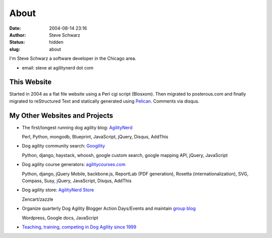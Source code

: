 About
#####
:date: 2004-08-14 23:16
:author: Steve Schwarz
:status: hidden
:slug: about

I'm Steve Schwarz a software developer in the Chicago area.

- email: steve at agilitynerd dot com

This Website
@@@@@@@@@@@@

Started in 2004 as a flat file website using a Perl cgi script (Blosxom). Then migrated to posterous.com and finally migrated to reStructured Text and statically generated using `Pelican`_. Comments via disqus.

My Other Websites and Projects
@@@@@@@@@@@@@@@@@@@@@@@@@@@@@@

- The first/longest running dog agility blog: `AgilityNerd <http://agilitynerd.com>`_

  Perl, Python, mongodb, Blueprint, JavaScript, jQuery, Disqus, AddThis

- Dog agility community search: `Googility <http://googility.com>`_

  Python, django, haystack, whoosh, google custom search, google mapping API, jQuery, JavaScript

- Dog agility course generators: `agilitycourses.com <http://agilitycourses.com>`_
  
  Python, django, jQuery Mobile, backbone.js, ReportLab (PDF generation), Rosetta (internationalization), SVG, Compass, Susy, jQuery, JavaScript, Disqus, AddThis

- Dog agility store: `AgilityNerd Store <http://store.agilitynerd.com>`_

  Zencart/zazzle

- Organize quarterly Dog Agility Blogger Action Days/Events and maintain `group blog <http://dogagilityblogevents.wordpress.com/>`_

  Wordpress, Google docs, JavaScript

- `Teaching, training, competing in Dog Agility since 1999 <http://agilitynerd.com/blog/static/about.html>`_

.. _Pelican: http://docs.getpelican.com/


